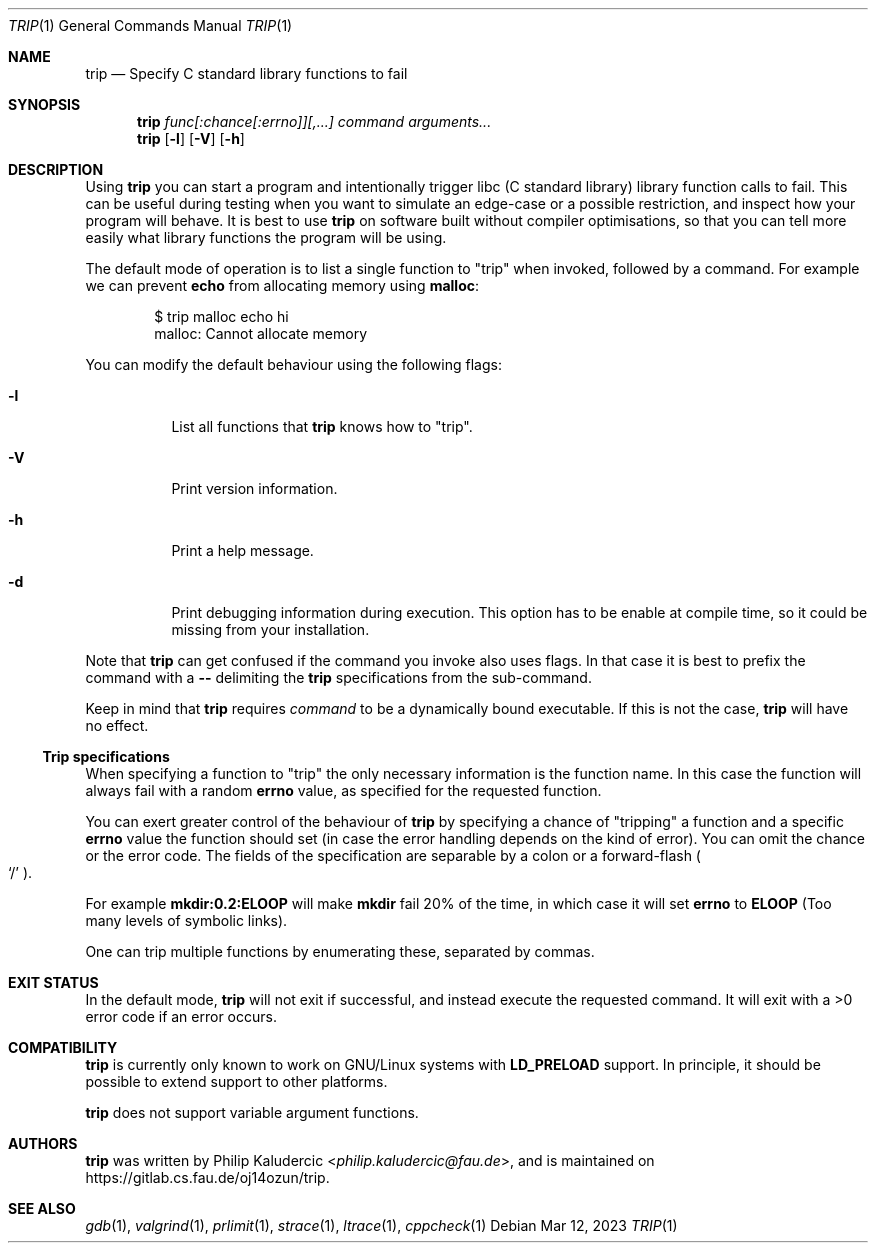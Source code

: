 .Dd Mar 12, 2023
.Dt TRIP 1
.Os
.Sh NAME
.Nm trip
.Nd Specify C standard library functions to fail
.Sh SYNOPSIS
.Nm
.Ar "func[:chance[:errno]][,...]"
.Ar command
.Ar arguments...
.Nm
.Op Fl l
.Op Fl V
.Op Fl h
.Sh DESCRIPTION
Using
.Nm
you can start a program and intentionally trigger libc
.Pq "C standard library"
library function calls to fail.  This can be useful during testing
when you want to simulate an edge-case or a possible restriction, and
inspect how your program will behave.  It is best to use
.Nm
on software built without compiler optimisations, so that you can tell
more easily what library functions the program will be using.
.Pp
The default mode of operation is to list a single function to
.Qq trip
when invoked, followed by a command.  For example we can prevent
.Li echo
from allocating memory using
.Li malloc :
.Bd -literal -offset indent
$ trip malloc echo hi
malloc: Cannot allocate memory
.Ed
.Pp
You can modify the default behaviour using the following flags:
.Bl -tag -width Ds
.It Fl l
List all functions that
.Nm
knows how to
.Qq trip .
.It Fl V
Print version information.
.It Fl h
Print a help message.
.It Fl d
Print debugging information during execution.  This option has to be
enable at compile time, so it could be missing from your installation.
.El
.Pp
Note that
.Nm
can get confused if the command you invoke also uses flags.  In that
case it is best to prefix the command with a
.Fl -
delimiting the
.Nm
specifications from the sub-command.
.Pp
Keep in mind that
.Nm
requires
.Ar command
to be a dynamically bound executable.  If this is not the case,
.Nm
will have no effect.
.Ss Trip specifications
When specifying a function to
.Qq trip
the only necessary information is the function name.  In this case the
function will always fail with a random
.Li errno
value, as specified for the requested function.
.Pp
You can exert greater control of the behaviour of
.Nm
by specifying a chance of
.Qq tripping
a function and a specific
.Li errno
value the function should set
.Pq "in case the error handling depends on the kind of error" .
You can omit the chance or the error code.  The fields of the
specification are separable by a colon or a forward-flash
.Po
.Ql /
.Pc .
.Pp
For example
.Li mkdir:0.2:ELOOP
will make
.Li mkdir
fail 20% of the time, in which case it will set
.Li errno
to
.Li ELOOP
.Pq "Too many levels of symbolic links" .
.Pp
One can trip multiple functions by enumerating these, separated by
commas.
.Sh EXIT STATUS
In the default mode,
.Nm
will not exit if successful, and instead execute the requested
command.  It will exit with a >0 error code if an error occurs.
.Sh COMPATIBILITY
.Nm
is currently only known to work on GNU/Linux systems with
.Li LD_PRELOAD
support.  In principle, it should be possible to extend support to
other platforms.
.Pp
.Nm
does not support variable argument functions.
.Sh AUTHORS
.Nm
was written by
.An Philip Kaludercic Aq Mt philip.kaludercic@fau.de ,
and is maintained on
.Lk https://gitlab.cs.fau.de/oj14ozun/trip .
.Sh SEE ALSO
.Xr gdb 1 ,
.Xr valgrind 1 ,
.Xr prlimit 1 ,
.Xr strace 1 ,
.Xr ltrace 1 ,
.Xr cppcheck 1
